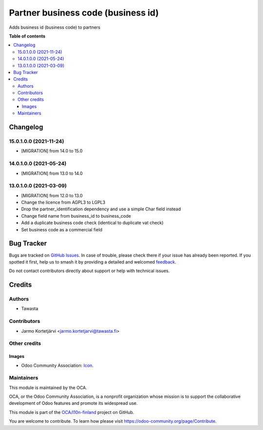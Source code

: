 ===================================
Partner business code (business id)
===================================

.. 
   !!!!!!!!!!!!!!!!!!!!!!!!!!!!!!!!!!!!!!!!!!!!!!!!!!!!
   !! This file is generated by oca-gen-addon-readme !!
   !! changes will be overwritten.                   !!
   !!!!!!!!!!!!!!!!!!!!!!!!!!!!!!!!!!!!!!!!!!!!!!!!!!!!
   !! source digest: sha256:843a1bfd0d05b9bcf9456dd3fd7b8e350594844be5e7473a6d3a041ffcf21636
   !!!!!!!!!!!!!!!!!!!!!!!!!!!!!!!!!!!!!!!!!!!!!!!!!!!!

.. |badge1| image:: https://img.shields.io/badge/maturity-Production%2FStable-green.png
    :target: https://odoo-community.org/page/development-status
    :alt: Production/Stable
.. |badge2| image:: https://img.shields.io/badge/licence-LGPL--3-blue.png
    :target: http://www.gnu.org/licenses/lgpl-3.0-standalone.html
    :alt: License: LGPL-3
.. |badge3| image:: https://img.shields.io/badge/github-OCA%2Fl10n--finland-lightgray.png?logo=github
    :target: https://github.com/OCA/l10n-finland/tree/15.0/l10n_fi_business_code
    :alt: OCA/l10n-finland
.. |badge4| image:: https://img.shields.io/badge/weblate-Translate%20me-F47D42.png
    :target: https://translation.odoo-community.org/projects/l10n-finland-15-0/l10n-finland-15-0-l10n_fi_business_code
    :alt: Translate me on Weblate
.. |badge5| image:: https://img.shields.io/badge/runboat-Try%20me-875A7B.png
    :target: https://runboat.odoo-community.org/builds?repo=OCA/l10n-finland&target_branch=15.0
    :alt: Try me on Runboat

|badge1| |badge2| |badge3| |badge4| |badge5|

Adds business id (business code) to partners

**Table of contents**

.. contents::
   :local:

Changelog
=========

15.0.1.0.0 (2021-11-24)
~~~~~~~~~~~~~~~~~~~~~~~
* [MIGRATION] from 14.0 to 15.0

14.0.1.0.0 (2021-05-24)
~~~~~~~~~~~~~~~~~~~~~~~
* [MIGRATION] from 13.0 to 14.0

13.0.1.0.0 (2021-03-09)
~~~~~~~~~~~~~~~~~~~~~~~

* [MIGRATION] from 12.0 to 13.0
* Change the licence from AGPL3 to LGPL3
* Drop the partner_identification dependency and use a simple Char field instead
* Change field name from business_id to business_code
* Add a duplicate business code check (identical to duplicate vat check)
* Set business code as a commercial field

Bug Tracker
===========

Bugs are tracked on `GitHub Issues <https://github.com/OCA/l10n-finland/issues>`_.
In case of trouble, please check there if your issue has already been reported.
If you spotted it first, help us to smash it by providing a detailed and welcomed
`feedback <https://github.com/OCA/l10n-finland/issues/new?body=module:%20l10n_fi_business_code%0Aversion:%2015.0%0A%0A**Steps%20to%20reproduce**%0A-%20...%0A%0A**Current%20behavior**%0A%0A**Expected%20behavior**>`_.

Do not contact contributors directly about support or help with technical issues.

Credits
=======

Authors
~~~~~~~

* Tawasta

Contributors
~~~~~~~~~~~~

* Jarmo Kortetjärvi <jarmo.kortetjarvi@tawasta.fi>

Other credits
~~~~~~~~~~~~~

Images
------

* Odoo Community Association: `Icon <https://github.com/OCA/maintainer-tools/blob/master/template/module/static/description/icon.svg>`_.

Maintainers
~~~~~~~~~~~

This module is maintained by the OCA.

.. image:: https://odoo-community.org/logo.png
   :alt: Odoo Community Association
   :target: https://odoo-community.org

OCA, or the Odoo Community Association, is a nonprofit organization whose
mission is to support the collaborative development of Odoo features and
promote its widespread use.

This module is part of the `OCA/l10n-finland <https://github.com/OCA/l10n-finland/tree/15.0/l10n_fi_business_code>`_ project on GitHub.

You are welcome to contribute. To learn how please visit https://odoo-community.org/page/Contribute.
